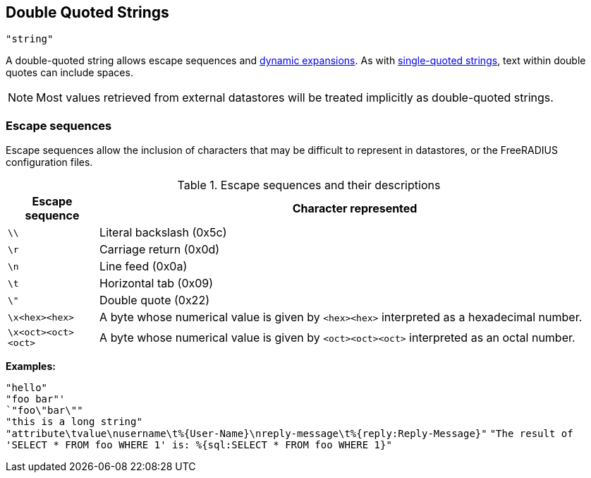 
== Double Quoted Strings

`"string"`

A double-quoted string allows escape sequences and link:xlat.adoc[dynamic
expansions]. As with link:string_single.asoc[single-quoted strings], text
within double quotes can include spaces.

NOTE: Most values retrieved from external datastores will be treated implicitly
as double-quoted strings.

=== Escape sequences

Escape sequences allow the inclusion of characters that may be difficult to
represent in datastores, or the FreeRADIUS configuration files.

.Escape sequences and their descriptions
[options="header", cols="15%,85%"]
|=====
| Escape sequence     | Character represented
| `\\`                | Literal backslash (0x5c)
| `\r`                | Carriage return (0x0d)
| `\n`                | Line feed (0x0a)
| `\t`                | Horizontal tab (0x09)
| `\"`                | Double quote (0x22)
| `\x<hex><hex>`      | A byte whose numerical value is given by `<hex><hex>` interpreted as a hexadecimal number.
| `\x<oct><oct><oct>` | A byte whose numerical value is given by `<oct><oct><oct>` interpreted as an octal number.
|=====

*Examples:*

`"hello"` +
`"foo bar"' +
`"foo\"bar\""` +
`"this is a long string"` +
`"attribute\tvalue\nusername\t%{User-Name}\nreply-message\t%{reply:Reply-Message}"`
`"The result of 'SELECT * FROM foo WHERE 1' is: %{sql:SELECT * FROM foo WHERE 1}"`

// Copyright (C) 2019 Arran Cudbard-Bell <a.cudbardb@freeradius.org>
// Copyright (C) 2019 The FreeRADIUS project.  Licenced under CC-by-NC 4.0.
